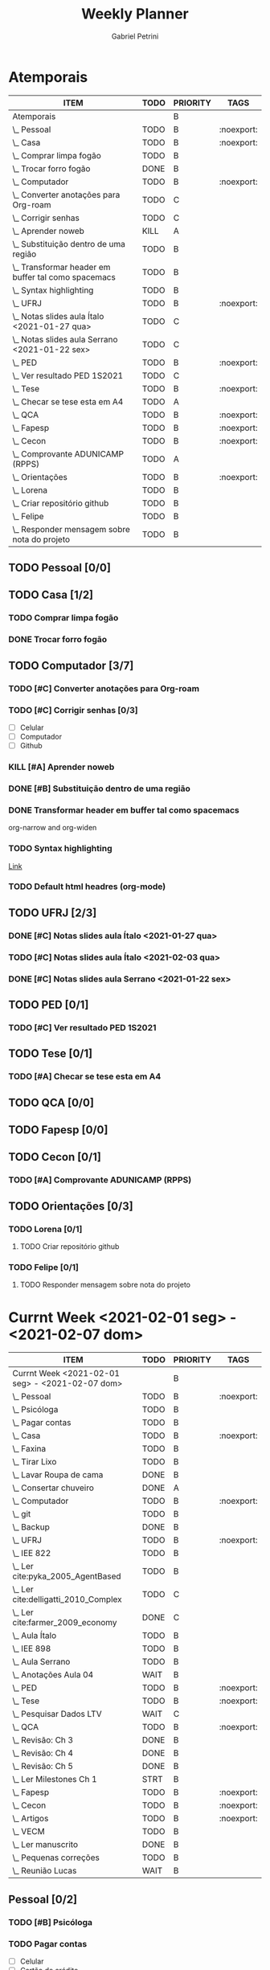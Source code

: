 #+STARTUP: overview hideblocks
#+OPTIONS: num:nil
#+TITLE: Weekly Planner
#+AUTHOR: Gabriel Petrini

* Properties :noexport:
* HTML headers                                         :noexport:ignore:
#+HTML_HEAD: <link rel="stylesheet" type="text/css" href="http://www.pirilampo.org/styles/readtheorg/css/htmlize.css"/>
#+HTML_HEAD: <link rel="stylesheet" type="text/css" href="http://www.pirilampo.org/styles/readtheorg/css/readtheorg.css"/>

#+HTML_HEAD: <script src="https://ajax.googleapis.com/ajax/libs/jquery/2.1.3/jquery.min.js"></script>
#+HTML_HEAD: <script src="https://maxcdn.bootstrapcdn.com/bootstrap/3.3.4/js/bootstrap.min.js"></script>
#+HTML_HEAD: <script type="text/javascript" src="http://www.pirilampo.org/styles/lib/js/jquery.stickytableheaders.min.js"></script>
#+HTML_HEAD: <script type="text/javascript" src="http://www.pirilampo.org/styles/readtheorg/js/readtheorg.js"></script>

* Atemporais
#+BEGIN: columnview :maxlevel 5 :id local :hlines 2 :indent t
| ITEM                                                  | TODO | PRIORITY | TAGS       |
|-------------------------------------------------------+------+----------+------------|
| Atemporais                                            |      | B        |            |
|-------------------------------------------------------+------+----------+------------|
| \_  Pessoal                                           | TODO | B        | :noexport: |
|-------------------------------------------------------+------+----------+------------|
| \_  Casa                                              | TODO | B        | :noexport: |
| \_    Comprar limpa fogão                             | TODO | B        |            |
| \_    Trocar forro fogão                              | DONE | B        |            |
|-------------------------------------------------------+------+----------+------------|
| \_  Computador                                        | TODO | B        | :noexport: |
| \_    Converter anotações para Org-roam               | TODO | C        |            |
| \_    Corrigir senhas                                 | TODO | C        |            |
| \_    Aprender noweb                                  | KILL | A        |            |
| \_    Substituição dentro de uma região               | TODO | B        |            |
| \_    Transformar header em buffer tal como spacemacs | TODO | B        |            |
| \_    Syntax highlighting                             | TODO | B        |            |
|-------------------------------------------------------+------+----------+------------|
| \_  UFRJ                                              | TODO | B        | :noexport: |
| \_    Notas slides aula Ítalo <2021-01-27 qua>        | TODO | C        |            |
| \_    Notas slides aula Serrano <2021-01-22 sex>      | TODO | C        |            |
|-------------------------------------------------------+------+----------+------------|
| \_  PED                                               | TODO | B        | :noexport: |
| \_    Ver resultado PED 1S2021                        | TODO | C        |            |
|-------------------------------------------------------+------+----------+------------|
| \_  Tese                                              | TODO | B        | :noexport: |
| \_    Checar se tese esta em A4                       | TODO | A        |            |
|-------------------------------------------------------+------+----------+------------|
| \_  QCA                                               | TODO | B        | :noexport: |
|-------------------------------------------------------+------+----------+------------|
| \_  Fapesp                                            | TODO | B        | :noexport: |
|-------------------------------------------------------+------+----------+------------|
| \_  Cecon                                             | TODO | B        | :noexport: |
| \_    Comprovante ADUNICAMP (RPPS)                    | TODO | A        |            |
|-------------------------------------------------------+------+----------+------------|
| \_  Orientações                                       | TODO | B        | :noexport: |
| \_    Lorena                                          | TODO | B        |            |
| \_      Criar repositório github                      | TODO | B        |            |
| \_    Felipe                                          | TODO | B        |            |
| \_      Responder mensagem sobre nota do projeto      | TODO | B        |            |
#+END

** TODO Pessoal [0/0]

** TODO Casa [1/2]

*** TODO Comprar limpa fogão

*** DONE Trocar forro fogão
CLOSED: [2021-02-02 ter 09:12]

** TODO Computador [3/7]

*** TODO [#C] Converter anotações para Org-roam

*** TODO [#C] Corrigir senhas [0/3]
- [ ] Celular
- [ ] Computador
- [ ] Github

*** KILL [#A] Aprender noweb
CLOSED: [2021-02-03 qua 08:32]

*** DONE [#B] Substituição dentro de uma região
CLOSED: [2021-02-04 qui 08:17]

*** DONE Transformar header em buffer tal como spacemacs
CLOSED: [2021-02-03 qua 22:34]
org-narrow and org-widen
*** TODO Syntax highlighting

[[https://www.reddit.com/r/emacs/comments/lbkmmz/the_best_syntax_highlighting_in_a_pdf_youll_see_a/?utm_medium=android_app&utm_source=share][Link]]
*** TODO Default html headres (org-mode)

** TODO UFRJ [2/3]

*** DONE [#C] Notas slides aula Ítalo <2021-01-27 qua>
CLOSED: [2021-02-03 qua 14:10]

*** TODO [#C] Notas slides aula Ítalo <2021-02-03 qua>
*** DONE [#C] Notas slides aula Serrano <2021-01-22 sex>
CLOSED: [2021-02-03 qua 14:47]

** TODO PED [0/1]

*** TODO [#C] Ver resultado PED 1S2021


** TODO Tese [0/1]

*** TODO [#A] Checar se tese esta em A4

** TODO QCA [0/0]

** TODO Fapesp [0/0]

** TODO Cecon [0/1]

*** TODO [#A] Comprovante ADUNICAMP (RPPS)

** TODO Orientações [0/3]

*** TODO Lorena [0/1]

**** TODO Criar repositório github

*** TODO Felipe [0/1]

**** TODO Responder mensagem sobre nota do projeto

* Currnt Week <2021-02-01 seg> - <2021-02-07 dom>
#+BEGIN: columnview :maxlevel 4 :id local :hlines 2 :indent t
| ITEM                                            | TODO | PRIORITY | TAGS       |
|-------------------------------------------------+------+----------+------------|
| Currnt Week <2021-02-01 seg> - <2021-02-07 dom> |      | B        |            |
|-------------------------------------------------+------+----------+------------|
| \_  Pessoal                                     | TODO | B        | :noexport: |
| \_    Psicóloga                                 | TODO | B        |            |
| \_    Pagar contas                              | TODO | B        |            |
|-------------------------------------------------+------+----------+------------|
| \_  Casa                                        | TODO | B        | :noexport: |
| \_    Faxina                                    | TODO | B        |            |
| \_    Tirar Lixo                                | TODO | B        |            |
| \_    Lavar Roupa de cama                       | DONE | B        |            |
| \_    Consertar chuveiro                        | DONE | A        |            |
|-------------------------------------------------+------+----------+------------|
| \_  Computador                                  | TODO | B        | :noexport: |
| \_    git                                       | TODO | B        |            |
| \_    Backup                                    | DONE | B        |            |
|-------------------------------------------------+------+----------+------------|
| \_  UFRJ                                        | TODO | B        | :noexport: |
| \_    IEE 822                                   | TODO | B        |            |
| \_      Ler cite:pyka_2005_AgentBased           | TODO | B        |            |
| \_      Ler cite:delligatti_2010_Complex        | TODO | C        |            |
| \_      Ler cite:farmer_2009_economy            | DONE | C        |            |
| \_      Aula Ítalo                              | TODO | B        |            |
| \_    IEE 898                                   | TODO | B        |            |
| \_      Aula Serrano                            | TODO | B        |            |
| \_      Anotações Aula 04                       | WAIT | B        |            |
|-------------------------------------------------+------+----------+------------|
| \_  PED                                         | TODO | B        | :noexport: |
|-------------------------------------------------+------+----------+------------|
| \_  Tese                                        | TODO | B        | :noexport: |
| \_    Pesquisar Dados LTV                       | WAIT | C        |            |
|-------------------------------------------------+------+----------+------------|
| \_  QCA                                         | TODO | B        | :noexport: |
| \_    Revisão: Ch 3                             | DONE | B        |            |
| \_    Revisão: Ch 4                             | DONE | B        |            |
| \_    Revisão: Ch 5                             | DONE | B        |            |
| \_    Ler Milestones Ch 1                       | STRT | B        |            |
|-------------------------------------------------+------+----------+------------|
| \_  Fapesp                                      | TODO | B        | :noexport: |
|-------------------------------------------------+------+----------+------------|
| \_  Cecon                                       | TODO | B        | :noexport: |
|-------------------------------------------------+------+----------+------------|
| \_  Artigos                                     | TODO | B        | :noexport: |
| \_    VECM                                      | TODO | B        |            |
| \_      Ler manuscrito                          | DONE | B        |            |
| \_      Pequenas correções                      | TODO | B        |            |
| \_      Reunião Lucas                           | WAIT | B        |            |
#+END:
** Pessoal [0/2]
*** TODO [#B] Psicóloga
*** TODO Pagar contas
- [ ] Celular
- [ ] Cartão de crédito
- [ ] Psicóloga
- [ ] Aluguel
** Casa [2/4]
*** TODO Faxina [0/2]
- [X] <2021-02-01 seg>
- [ ] <2021-02-05 sex>
*** TODO Tirar Lixo [0/3]
- [ ] <2021-02-01 seg>
- [ ] <2021-02-03 qua>
- [ ] <2021-02-05 sex>
*** DONE Lavar Roupa de cama
CLOSED: [2021-02-01 seg 15:08]
*** DONE [#A] Consertar chuveiro
CLOSED: [2021-02-02 ter 18:43]
- Valor: R$120.00
** Computador [1/2]

*** TODO git [2/5]
- [X] Seg
- [X] Ter
- [X] Qua
- [ ] Qui
- [ ] Sex

*** DONE Backup
CLOSED: [2021-02-02 ter 19:31]

** UFRJ [0/2]
*** TODO IEE 822 [2/4]
**** TODO [#B] Ler cite:pyka_2005_AgentBased
- [ ] Fichar
**** TODO [#C] Ler cite:delligatti_2010_Complex
- [ ] Fichar
**** DONE [#C] Ler cite:farmer_2009_economy
CLOSED: [2021-02-02 ter 11:48]
**** DONE Aula Ítalo
CLOSED: [2021-02-03 qua 14:11]
*** TODO IEE 898
**** TODO Aula Serrano
**** DONE Anotações Aula 04
CLOSED: [2021-02-03 qua 14:47]
** PED [0/0]

** DONE Tese [1/1]
CLOSED: [2021-02-03 qua 19:03]

*** DONE [#C] Pesquisar Dados
CLOSED: [2021-02-03 qua 19:03]

** QCA [3/4]

*** DONE [#B] Revisão: Ch 3
CLOSED: [2021-02-01 seg 17:12]
*** DONE [#B] Revisão: Ch 4
CLOSED: [2021-02-01 seg 19:30]
*** DONE [#B] Revisão: Ch 5
CLOSED: [2021-02-02 ter 18:44]
*** STRT [#B] Ler Milestones Ch 1

** Fapesp [0/0]

** Cecon [0/0]

** DONE Artigos [1/1]
CLOSED: [2021-02-03 qua 17:34]
*** DONE VECM [3/3]
CLOSED: [2021-02-03 qua 17:34]
**** DONE Ler manuscrito
CLOSED: [2021-02-01 seg 19:37]
**** DONE Pequenas correções
CLOSED: [2021-02-03 qua 17:33]
**** DONE Reunião Lucas
CLOSED: [2021-02-03 qua 17:33]
